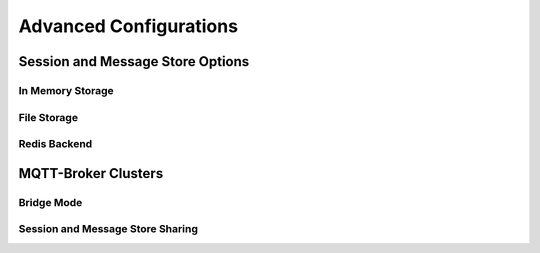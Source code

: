 #######################
Advanced Configurations
#######################

Session and Message Store Options
=================================

In Memory Storage
-----------------

File Storage
------------

Redis Backend
-------------

MQTT-Broker Clusters
====================

Bridge Mode
-----------

Session and Message Store Sharing
---------------------------------

